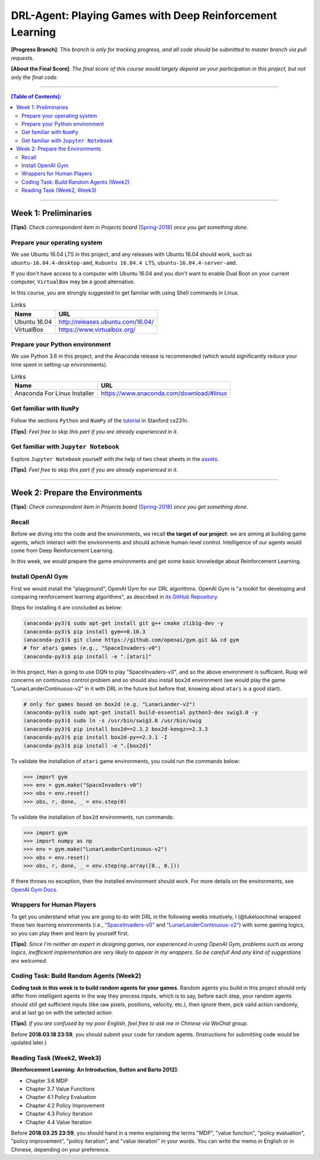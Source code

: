 ++++++++++++++++++++++++++++++++++++++++++++++++++++++++++++++++++++++++++++++++
DRL-Agent: Playing Games with Deep Reinforcement Learning
++++++++++++++++++++++++++++++++++++++++++++++++++++++++++++++++++++++++++++++++

**[Progress Branch]**:
*This branch is only for tracking progress, and all code should*
*be submitted to master branch via pull requests*.

**[About the Final Score]**:
*The final score of this course would largely depend*
*on your participation in this project, but not only the final*
*code.*


################################################################################


.. contents:: **[Table of Contents]**:
    :depth: 2


################################################################################


Week 1: Preliminaries
================================================================================

**[Tips]**:
*Check correspondent item in Projects board* (`Spring-2018`_)
*once you get something done*.

.. _`Spring-2018`: https://github.com/lukeluochina/drl-atari/projects/


Prepare your operating system
--------------------------------------------------------------------------------

We use Ubuntu 16.04 LTS in this project, and any releases with
Ubuntu 16.04 should work, such as ``ubuntu-16.04.4-desktop-amd``,
``Kubuntu 16.04.4 LTS``, ``ubuntu-16.04.4-server-amd``.

If you don't have access to a computer with Ubuntu 16.04 and
you don't want to enable Dual Boot on your current computer,
``VirtualBox`` may be a good alternative.

In this course, you are strongly suggested to get familiar with
using Shell commands in Linux.

.. csv-table:: Links
    :header: "Name", "URL"

    "Ubuntu 16.04", "http://releases.ubuntu.com/16.04/"
    "VirtualBox", "https://www.virtualbox.org/"


Prepare your Python environment
--------------------------------------------------------------------------------

We use Python 3.6 in this project, and the Anaconda release is
recommended (which would significantly reduce your time spent
in setting-up environments).

.. csv-table:: Links
    :header: "Name", "URL"

    "Anaconda For Linux Installer", "https://www.anaconda.com/download/#linux"


Get familiar with ``NumPy``
--------------------------------------------------------------------------------

Follow the sections ``Python`` and ``NumPy`` of the `tutorial`_ in
Stanford cs231n.

.. _`tutorial`: http://cs231n.github.io/python-numpy-tutorial/

**[Tips]**:
*Feel free to skip this part if you are already experienced in it*.


Get familiar with ``Jupyter Notebook``
--------------------------------------------------------------------------------

Explore ``Jupyter Notebook`` yourself with the help of two cheat sheets
in the `assets`_.

.. _`assets`: assets/week1/

**[Tips]**:
*Feel free to skip this part if you are already experienced in it*.


################################################################################


Week 2: Prepare the Environments
================================================================================

**[Tips]**:
*Check correspondent item in Projects board* (`Spring-2018`_)
*once you get something done*.

.. _`Spring-2018`: https://github.com/lukeluochina/drl-atari/projects/


Recall
--------------------------------------------------------------------------------

Before we diving into the code and the environments, we recall **the target of**
**our project**: we are aiming at building game agents, which interact with
the environments and should achieve human-level control. Intelligence of
our agents would come from Deep Reinforcement Learning.

In this week, we would prepare the game environments and get some basic
knowledge about Reinforcement Learning.


Install OpenAI Gym
--------------------------------------------------------------------------------

First we would install the "playground", OpenAI Gym for our DRL algorithms.
OpenAI Gym is "a toolkit for developing and comparing reinforcement learning
algorithms", as described in `its GitHub Repository`_.

.. _`its GitHub Repository`: https://github.com/openai/gym

Steps for installing it are concluded as below:

.. code:: bash

    (anaconda-py3)$ sudo apt-get install git g++ cmake zlib1g-dev -y
    (anaconda-py3)$ pip install gym==0.10.3
    (anaconda-py3)$ git clone https://github.com/openai/gym.git && cd gym
    # for atari games (e.g., "SpaceInvaders-v0")
    (anaconda-py3)$ pip install -e ".[atari]"

In this project, Han is going to use DQN to play "SpaceInvaders-v0", and so the
above environment is sufficient. Ruiqi will concerns on continuous control
problem and so should also install ``box2d`` environment (we would play the game
"LunarLanderContinuous-v2" in it with DRL in the future but before that, knowing
about ``atari`` is a good start).

.. code:: bash

    # only for games based on box2d (e.g. "LunarLander-v2")
    (anaconda-py3)$ sudo apt-get install build-essential python3-dev swig3.0 -y
    (anaconda-py3)$ sudo ln -s /usr/bin/swig3.0 /usr/bin/swig
    (anaconda-py3)$ pip install box2d==2.3.2 box2d-kengz==2.3.3
    (anaconda-py3)$ pip install box2d-py==2.3.1 -I
    (anaconda-py3)$ pip install -e ".[box2d]"

To validate the installation of ``atari`` game environments, you could run the
commands below:

.. code:: python

    >>> import gym
    >>> env = gym.make("SpaceInvaders-v0")
    >>> obs = env.reset()
    >>> obs, r, done, _ = env.step(0)

To validate the installation of ``box2d`` environments, run commands:

.. code:: python

    >>> import gym
    >>> import numpy as np
    >>> env = gym.make("LunarLanderContinuous-v2")
    >>> obs = env.reset()
    >>> obs, r, done, _ = env.step(np.array([0., 0.]))

If there throws no exception, then the installed environment should work.
For more details on the environments, see `OpenAI Gym Docs`_.

.. _`OpenAI Gym Docs`: https://gym.openai.com/docs/


Wrappers for Human Players
--------------------------------------------------------------------------------

To get you understand what you are going to do with DRL in the following weeks
intuitively, I (@lukeluochina) wrapped these two learning environments (i.e., 
`"SpaceInvaders-v0"`_ and `"LunarLanderContinuous-v2"`_) with some gaming
logics, so you can play them and learn by yourself first.

.. _`"SpaceInvaders-v0"`: assets/week2/keyboard_space_invaders.py
.. _`"LunarLanderContinuous-v2"`: assets/week2/keyboard_lunar_lander.py

**[Tips]**:
*Since I'm neither an expert in designing games, nor*
*experienced in using OpenAI Gym, problems such as wrong logics*,
*inefficient implementation are very likely to appear in my wrappers*.
*So be careful! And any kind of suggestions are welcomed*.


Coding Task: Build Random Agents (Week2)
--------------------------------------------------------------------------------

**Coding task in this week is to build random agents for your games**.
Random agents you build in this project should only differ from intelligent
agents in the way they process inputs,
which is to say, before each step, your random agents should still get
sufficient inputs (like raw pixels, positions, velocity, etc.), then ignore
them, pick valid action randomly, and at last go on with the selected action.

**[Tips]**:
*If you are confused by my poor English, feel free to ask me in Chinese via*
*WeChat group*.

Before **2018.03.18 23:59**, you should submit your code for random agents.
(Instructions for submitting code would be updated later.)


Reading Task (Week2, Week3)
--------------------------------------------------------------------------------

**[Reinforcement Learning: An Introduction, Sutton and Barto 2012]**:

- Chapter 3.6 MDP
- Chapter 3.7 Value Functions
- Chapter 4.1 Policy Evaluation
- Chapter 4.2 Policy Improvement
- Chapter 4.3 Policy Iteration
- Chapter 4.4 Value Iteration

Before **2018.03.25 23:59**, you should hand in a memo explaining the terms
"MDP", "value function", "policy evaluation", "policy improvement",
"policy iteration", and "value iteration" in your words. You can write the memo
in English or in Chinese, depending on your preference.
